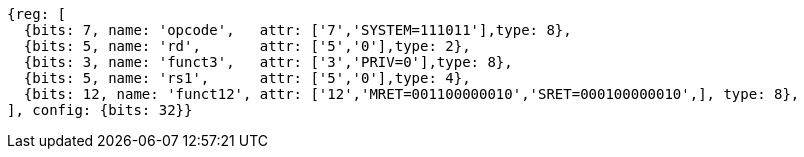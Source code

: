 //

[wavedrom, ,svg]

....
{reg: [
  {bits: 7, name: 'opcode',   attr: ['7','SYSTEM=111011'],type: 8},
  {bits: 5, name: 'rd',       attr: ['5','0'],type: 2},
  {bits: 3, name: 'funct3',   attr: ['3','PRIV=0'],type: 8},
  {bits: 5, name: 'rs1',      attr: ['5','0'],type: 4},
  {bits: 12, name: 'funct12', attr: ['12','MRET=001100000010','SRET=000100000010',], type: 8},
], config: {bits: 32}}
....